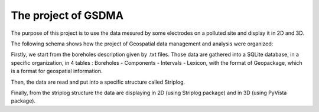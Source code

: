 The project of GSDMA
====================
The purpose of this project is to use the data mesured by some electrodes on a polluted site and display it in 2D and 3D.

The following schema shows how the project of Geospatial data management and analysis were organized:

.. image:: ./_static/images/Main_scheme.png
   :scale: 70 %
   :align: center
   
Firstly, we start from the boreholes description given by .txt files.
Those data are gathered into a SQLite database, in a specific organization, in 4 tables : Boreholes - Components - Intervals - Lexicon, with the format of Geopackage, which is a format for geospatial information.

Then, the data are read and put into a specific structure called Striplog.

Finally, from the striplog structure the data are displaying in 2D (using Striplog package) and in 3D (using PyVista package).

.. Redo the schema on Inkscape, developp it if necessary + explain it 